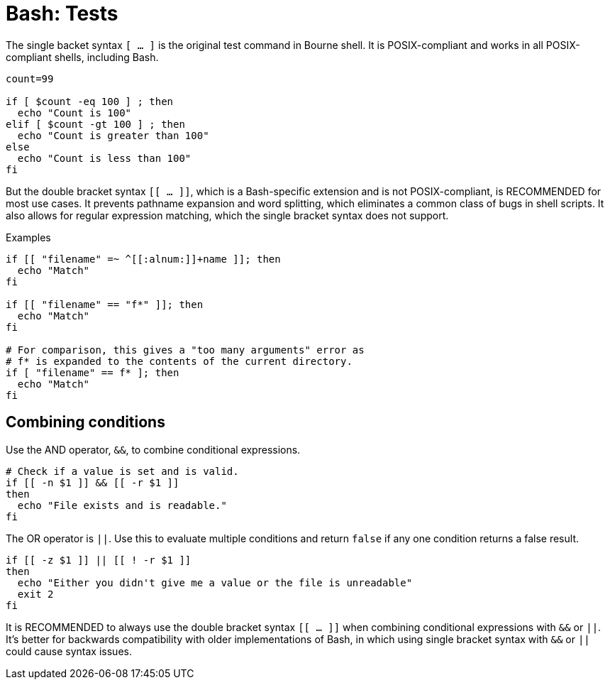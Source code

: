 = Bash: Tests

The single backet syntax `[ ... ]` is the original test command in Bourne shell. It is POSIX-compliant and works in all POSIX-compliant shells, including Bash.

[source,bash]
----
count=99

if [ $count -eq 100 ] ; then
  echo "Count is 100"
elif [ $count -gt 100 ] ; then
  echo "Count is greater than 100"
else
  echo "Count is less than 100"
fi
----

But the double bracket syntax `[[ ... ]]`, which is a Bash-specific extension and is not POSIX-compliant, is RECOMMENDED for most use cases. It prevents pathname expansion and word splitting, which eliminates a common class of bugs in shell scripts. It also allows for regular expression matching, which the single bracket syntax does not support.

.Examples
[source,bash]
----
if [[ "filename" =~ ^[[:alnum:]]+name ]]; then
  echo "Match"
fi

if [[ "filename" == "f*" ]]; then
  echo "Match"
fi

# For comparison, this gives a "too many arguments" error as
# f* is expanded to the contents of the current directory.
if [ "filename" == f* ]; then
  echo "Match"
fi
----

== Combining conditions

Use the AND operator, `&&`, to combine conditional expressions.

[source,bash]
----
# Check if a value is set and is valid.
if [[ -n $1 ]] && [[ -r $1 ]]
then
  echo "File exists and is readable."
fi
----

The OR operator is `||`. Use this to evaluate multiple conditions and return `false` if any one condition returns a false result.

[source,bash]
----
if [[ -z $1 ]] || [[ ! -r $1 ]]
then
  echo "Either you didn't give me a value or the file is unreadable"
  exit 2
fi
----

It is RECOMMENDED to always use the double bracket syntax `[[ ... ]]` when combining conditional expressions with `&&` or `||`. It's better for backwards compatibility with older implementations of Bash, in which using single bracket syntax with `&&` or `||` could cause syntax issues.

